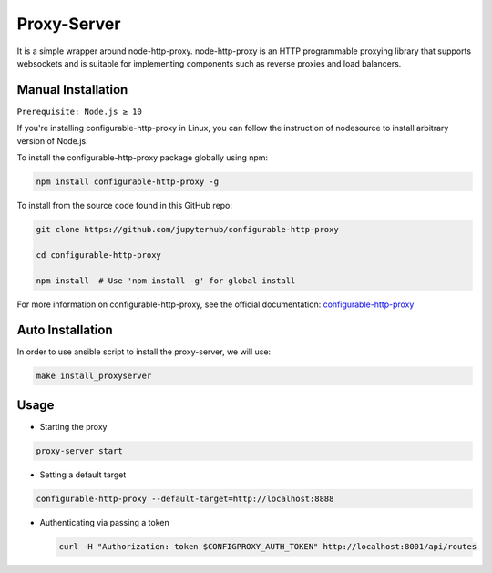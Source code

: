 Proxy-Server
===========================

It is a simple wrapper around node-http-proxy. node-http-proxy is an HTTP programmable proxying library
that supports websockets and is suitable for implementing components such as reverse 
proxies and load balancers. 

Manual Installation
####################

``Prerequisite: Node.js ≥ 10``

If you're installing configurable-http-proxy in Linux, you can follow the instruction of 
nodesource to install arbitrary version of Node.js.

To install the configurable-http-proxy package globally using npm:

.. code:: bash
    
     npm install configurable-http-proxy -g

To install from the source code found in this GitHub repo:

.. code:: bash

     git clone https://github.com/jupyterhub/configurable-http-proxy

     cd configurable-http-proxy
     
     npm install  # Use 'npm install -g' for global install

For more information on configurable-http-proxy, see the official documentation:
`configurable-http-proxy <https://github.com/jupyterhub/configurable-http-proxy>`_

Auto Installation
####################

In order to use ansible script to install the proxy-server, we will use:

.. code:: bash
    
    make install_proxyserver

Usage
####################

* Starting the proxy

.. code:: bash 
        
        proxy-server start

* Setting a default target

.. code:: bash 
        
     configurable-http-proxy --default-target=http://localhost:8888

* Authenticating via passing a token
  
  .. code:: bash

      curl -H "Authorization: token $CONFIGPROXY_AUTH_TOKEN" http://localhost:8001/api/routes